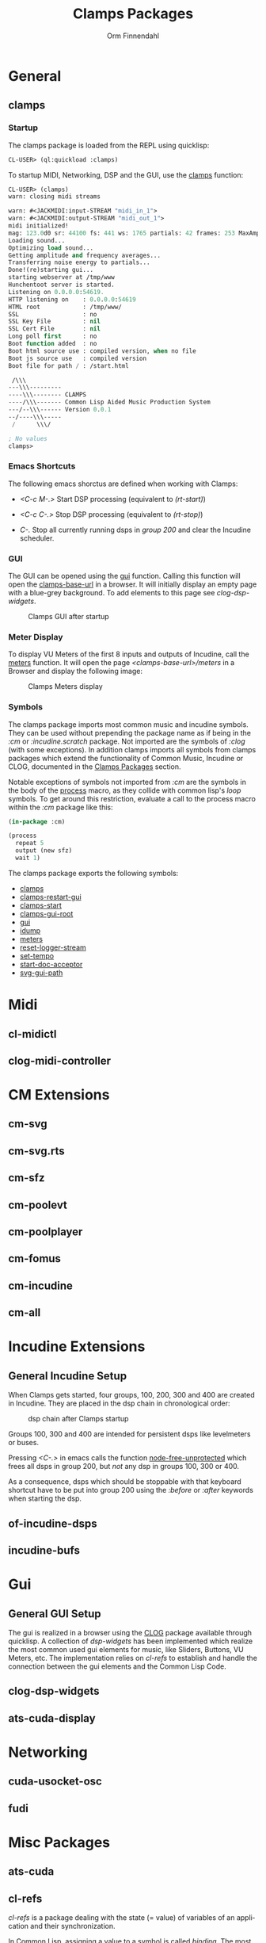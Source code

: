 #+TITLE: Clamps Packages
#+AUTHOR: Orm Finnendahl
#+LANGUAGE: en
#+OPTIONS: html5-fancy:t
#+OPTIONS: num:nil
#+OPTIONS: toc:3 h:4 html-multipage-join-empty-bodies:t
#+OPTIONS: html-multipage-split-level:toc
#+OPTIONS: html-multipage-toc-to-top:t
#+OPTIONS: html-multipage-export-directory:clamps
#+OPTIONS: html-multipage-open:nil
#+OPTIONS: html-preamble:"<a class=\"top-menu\" href=\"../overview/index.html\">Overview</a>\n<a class=\"top-menu top-menu-active\" href=\"./index.html\">Clamps Packages</a>\n<a class=\"top-menu\" href=\"../cm-dict/index.html\">CM Dictionary</a>\n<a class=\"top-menu\" href=\"../clamps-dict/index.html\">Clamps Dictionary</a>\n<a class=\"top-menu\" href=\"../fomus/index.html\">Fomus</a>\n"
#+OPTIONS: html-multipage-postamble-position:bottom
#+OPTIONS: html-postamble:nil
#+OPTIONS: html-multipage-include-default-style:nil
#+HTML_DOCTYPE: xhtml5
#+HTML_HEAD: <link rel="stylesheet" type="text/css" href="../css/clamps.css" />
#+HTML_HEAD: <link href="./pagefind/pagefind-ui.css" rel="stylesheet">
#+HTML_HEAD: <script src="./pagefind/pagefind-ui.js"></script>
# #+SETUPFILE: theme-readtheorg-local.setup
#+BEGIN_SRC emacs-lisp :exports results :results: none
  (defun export-clamps-syms (s backend info)
    (message "exporting clamps syms")
    (with-temp-buffer 
      (insert "(mapcar
   (lambda (entry)
     (let ((symbol (intern (car entry)
  			 ,*clamps-doc-symbols*)))
       (if (boundp symbol)
  	 (push (cadr entry) (symbol-value symbol))
         (set symbol (cdr entry)))))
   '(\n")
      (mapcar
       (lambda (entry)
         (insert
          (format "   (\"%s\" \"clamps/%s\")\n"
                  (org-html-element-title (car entry))
                  (plist-get (cdr entry) :href))))
       (cl-remove-if
        (lambda (x) (= 1 (plist-get (cdr x) :relative-level)))
        (plist-get info :multipage-toc-lookup)))
      (insert "))\n")
      (write-region (point-min) (point-max) "../extra/elisp/clamps-lookup.el"))
    (load (format "%s%s" (file-name-directory (buffer-file-name))
               "../extra/elisp/clamps-lookup.el"))
    s)
#+END_SRC
#+BIND: org-export-filter-multipage-functions (export-clamps-syms)
#  #:\([^ ]+\) →    - [[dict:\1][\1]]


* General
# #+TOC: headlines 3
** clamps
*** Startup
   The clamps package is loaded from the REPL using quicklisp:
   #+BEGIN_SRC lisp
     CL-USER> (ql:quickload :clamps)
   #+END_SRC
   To startup MIDI, Networking, DSP and the GUI, use the [[dict:clamps][clamps]]
   function:
   #+BEGIN_SRC lisp
     CL-USER> (clamps)
     warn: closing midi streams

     warn: #<JACKMIDI:input-STREAM "midi_in_1">
     warn: #<JACKMIDI:output-STREAM "midi_out_1">
     midi initialized!
     mag: 123.0d0 sr: 44100 fs: 441 ws: 1765 partials: 42 frames: 253 MaxAmp: 0.19512822211922679d0 MaxFrq: 19762.520188644547d0 Dur: 2.5113378684807257d0 Type: 4
     Loading sound...
     Optimizing load sound...
     Getting amplitude and frequency averages...
     Transferring noise energy to partials...
     Done!(re)starting gui...
     starting webserver at /tmp/www
     Hunchentoot server is started.
     Listening on 0.0.0.0:54619.
     HTTP listening on    : 0.0.0.0:54619
     HTML root            : /tmp/www/
     SSL                  : no
     SSL Key File         : nil
     SSL Cert File        : nil
     Long poll first      : no
     Boot function added  : no
     Boot html source use : compiled version, when no file
     Boot js source use   : compiled version
     Boot file for path / : /start.html

      /\\\          
     ---\\\---------
     ----\\\-------- CLAMPS
     ----/\\\------- Common Lisp Aided Music Production System
     ---/--\\\------ Version 0.0.1
     --/----\\\-----
      /      \\\/   

     ; No values
     clamps> 
   #+END_SRC
*** Emacs Shortcuts
    The following emacs shorctus are defined when working with Clamps:

    - /<C-c M-.>/ Start DSP processing (equivalent to /(rt-start)/)

    - /<C-c C-.>/ Stop DSP processing (equivalent to /(rt-stop)/)

    - /C-./ Stop all currently running dsps in /group 200/ and clear
      the Incudine scheduler.
*** GUI
    The GUI can be opened using the [[dict:gui][gui]] function. Calling this
    function will open the [[dict:clamps-base-url][clamps-base-url]] in a browser. It will
    initially display an empty page with a blue-grey background. To
    add elements to this page see [[clog-dsp-widgets]].

   #+attr_html: :width 80%
   #+CAPTION: Clamps GUI after startup
   [[./img/clamps-gui.png]]   
*** Meter Display
   To display VU Meters of the first 8 inputs and outputs of Incudine,
   call the [[dict:meters][meters]] function. It will open the page
   /<clamps-base-url>/meters/ in a Browser and display the following
   image:

   #+attr_html: :width 80%
   #+CAPTION: Clamps Meters display
   [[./img/meters.png]]
*** Symbols
   The clamps package imports most common music and incudine symbols.
   They can be used without prepending the package name as if being in
   the /:cm/ or /:incudine.scratch/ package. Not imported are the
   symbols of /:clog/ (with some exceptions). In addition clamps
   imports all symbols from clamps packages which extend the
   functionality of Common Music, Incudine or CLOG, documented in the
   [[./index.html][Clamps Packages]] section.
   
   Notable exceptions of symbols not imported from /:cm/ are the
   symbols in the body of the [[dict:process][process]] macro, as they collide with
   common lisp's /loop/ symbols. To get around this restriction,
   evaluate a call to the process macro within the /:cm/ package like
   this:
   #+BEGIN_SRC lisp
     (in-package :cm)

     (process
       repeat 5
       output (new sfz)
       wait 1)
   #+END_SRC
   The clamps package exports the following symbols:

   - [[dict:clamps][clamps]]
   - [[dict:clamps-restart-gui][clamps-restart-gui]]
   - [[dict:clamps-start][clamps-start]]
   - [[dict:clamps-gui-root][clamps-gui-root]]
   - [[dict:gui][gui]]
   - [[dict:idump][idump]]
   - [[dict:meters][meters]]
   - [[dict:reset-logger-stream][reset-logger-stream]]
   - [[dict:set-tempo][set-tempo]]
   - [[dict:start-doc-acceptor][start-doc-acceptor]]
   - [[dict:svg-gui-path][svg-gui-path]] 

* Midi
** cl-midictl
** clog-midi-controller
* CM Extensions
** cm-svg
** cm-svg.rts
** cm-sfz
** cm-poolevt
** cm-poolplayer
** cm-fomus
** cm-incudine
** cm-all
* Incudine Extensions
** General Incudine Setup
   :PROPERTIES:
   :DIR:      ~/work/programmieren/lisp/clamps/doc/img/./
   :END:
   When Clamps gets started, four groups, 100, 200, 300 and 400 are
   created in Incudine. They are placed in the dsp chain in
   chronological order:

   #+attr_html: :width 80%
   #+CAPTION: dsp chain after Clamps startup
   [[./img/clamps-dsp-chain.png]]

   Groups 100, 300 and 400 are intended for persistent dsps like
   levelmeters or buses.

   Pressing /<C-.>/ in emacs calls the function [[dict:node-free-unprotected][node-free-unprotected]]
   which frees all dsps in group 200, but /not/ any dsp in groups 100,
   300 or 400.

   As a consequence, dsps which should be stoppable with that keyboard
   shortcut have to be put into group 200 using the /:before/ or
   /:after/ keywords when starting the dsp.
** of-incudine-dsps
** incudine-bufs
* Gui
** General GUI Setup
   The gui is realized in a browser using the [[https://github.com/rabbibotton/clog][CLOG]] package available
   through quicklisp. A collection of [[clog-dsp-widgets][dsp-widgets]] has been implemented
   which realize the most common used gui elements for music, like
   Sliders, Buttons, VU Meters, etc. The implementation relies on
  [[cl-refs][ cl-refs]] to establish and handle the connection between the gui
   elements and the Common Lisp Code.
** clog-dsp-widgets
** ats-cuda-display
* Networking
** cuda-usocket-osc
** fudi
* Misc Packages
** ats-cuda
** cl-refs
   /cl-refs/ is a package dealing with the state (= value) of
   variables of an application and their synchronization.

   In Common Lisp, assigning a value to a symbol is called
   /binding/. The most common ways to bind a value to a symbol are
   using the special forms /let/, /setq/, /setf/, /defvar/,
   /defparameter/ or /defconstant/. During the course of running an
   application, the value bound to a symbol may change frequently as
   a consequence of user interaction or programmatic behaviour in
   certain situations, like reacting to external events, etc.[fn:1]
    
   Tracking those changes can be a challenging task, especially if
   the complexity of a program increases and values of different
   symbols need to be related to each other in a way that any change
   in one of these value should be reflected by the change of all
   other related values.

   /cl-refs/ addresses this task using a special class called
   /ref-object/ with customized access functions and additional
   functions defining relations and actions to be executed on value
   change. See the next sections for examples and implementation
   details.
*** A short example
   Let's consider a short example: A program defines two variables,
   /v1/ and /v2/. When changing one of these variables, the other
   variable doesn't change:
   #+BEGIN_SRC lisp
     (defvar v1 1) ; => v1

     (defvar v2 2) ; => v2

     v1 ; => 1
     v2 ; => 2

     (setf v1 3) ; => 3

     v1 ; => 3
     v2 ; => 2
   #+END_SRC
   The program wants to ensure, that /v2/ is always the double value
   of /v1/. This requires that we write some mechanism that changing
   one of the values also changes the other value. In a very naïve
   way we could do it like this:
   #+BEGIN_SRC lisp
     (defun set-v1 (value)
       (setf v1 value)
       (setf v2 (* 2 value))
       value)

     (defun set-v2 (value)
       (setf v2 value)
       (setf v1 (/ value 2))
       value)

     (set-v1 10) ; => 10

     v1 ; => 10
     v2 ; => 20

     (set-v2 30) ; => 30

     v1 ; => 15
     v2 ; => 30
   #+END_SRC
   Although this works, there are some problems with this approach:

   - For every relation two functions need to be defined, each of
     them needs to get a unique name and that can become cumbersome
     with an increasing number of variables in the program.

   - Changing a relation requires redefining all functions which use
     any of the related variables.

   - Linking more than two variables makes the definitions
     increasingly more complex and hard to maintain.

   Here is an example of an extension with a third variable /v3/
   defining the factor of the relation of /v1/ and /v2/
   #+BEGIN_SRC lisp
     (defparameter v3 2) ; => v3

     (defun set-v1 (value)
       (setf v1 value)
       (setf v2 (* v3 value))
       value)

     (defun set-v2 (value)
       (setf v2 value)
       (setf v1 (/ value v3))
       value)

     (defun set-v3 (value)
       (setf v3 value)
       (setf v2 (* v1 value))
       v3)

     (set-v3 4) ; => 4

     v1 ; => 15
     v2 ; => 60

     (set-v2 28) ; => 28

     v1 ; => 7
     v2 ; => 28
   #+END_SRC

   Now imagine /v3/ is dependant on another variable /v4/, or there
   is a chain of dependencies, in the worst case even resulting in a
   circular dependency, when /v4/ is dependent on the value of /v1/.
    
   Especially in a dynamic programming environment where relations
   between variables might frequently change during a session, the
   necessity of keeping track of all functions which need to be
   redefined and reevaluated to keep the variable state consistent
   becomes a major issue, making programs increasingly hard to
   maintain and debug.
*** The ref-object class
    To make this task less challenging, /cl-refs/ separates the
    definition of the variables and the application logic into
    distinct parts, automating the updating of variables behind the
    scenes. This makes the maintenance of the program much
    easier[fn:2].

    For a variable with possible relations to other variables,
    /cl-ref/ uses a special class called /ref-object/. Three main
    functions are defined to create and access a ref-object: A
    [[creation
     function][creation function]], a [[reader function][reader function]] and a [[setter function][setter function]]. These
    functions are always the same, regardless of the variable they
    apply to, so there is no need to define a new function for
    setting any of the variables as in the example above.
**** creation function
     A ref-object gets created with the function
     /make-ref/:
     #+BEGIN_SRC lisp
      (defparameter v1 (make-ref 1.0)) ; => v1

      v1 ; => #<ref 1.0>
     #+END_SRC
**** reader function
     To read the value of a ref-object, use the function /get-val/:
     #+BEGIN_SRC lisp
       (get-val v1)  ; => 1.0
     #+END_SRC
**** setter function
     To set the value of a ref-object, use the function /set-val/:
     #+BEGIN_SRC lisp
      (set-val v1 2.3)  ; => 2.3

      (get-val v1) ; => 2.3
     #+END_SRC
*** Defining relations
    /cl-refs/ provides two ways to define a relation between
    ref-objects, or between a ref-object and some program logic,
    [[make-computed][make-computed]] and [[watch][watch]].
**** make-computed
     This function combines creating a new ref-object with
     establishing a relation between the created object and one or
     more other ref-objects. It takes a function as argument. All
     ref-objects referenced in the body of that function using
     /get-val/ will cause the newly created ref-object to update its
     value by calling the function whenever the value of any of these
     ref-objects is changed. /make-computed/ returns the newly
     created ref-object.
     #+BEGIN_SRC lisp
       (defvar c1 (make-ref 1.0)) ; => c1

       c1 ; => #<ref 1.0>

       (defvar c2 (make-computed (lambda () (* 2 (get-val c1)))))

       c2 ; => #<ref 2.0>

       (get-val c2) ; => 2.0

       (set-val c1 12) ; => 12

       (get-val c2) ; => 24

       ;;; NOTE: The other direction is undefined:

       (set-val c2 30) ; => 30

       (get-val c1) ; => 12 !!!
     #+END_SRC
     Here is an example using two related ref-objects:
     #+BEGIN_SRC lisp
       (defvar d1 (make-ref 1)) ; => d1
       (defvar d2 (make-ref -4)) ; => d2

       (defvar d3 (make-computed (lambda () (+ (get-val d1) (get-val d2))))) ; => d3

       (get-val d3) ; => -3

       (set-val d1 10) ; => 10

       (get-val d3) ; => 6

       (set-val d2 5) ; => 5

       (get-val d3) ; => 15
     #+END_SRC
     In case a two-way relation between ref-objects is needed,
     another function defining the reverse computation can be
     supplied as optional second argument to /make-computed/:
     #+BEGIN_SRC lisp
             (setf c2 (make-computed
                       ;; function called to set c2
                       ;; whenever any of the
                       ;; contained ref-objects are
                       ;; changed:
                       (lambda () (* 2 (get-val c1)))
                        ;; function called whenever c2 gets changed using
                        ;; (set-val c2 val):
                       (lambda (val) (set-val c1 (/ val 2)))))
       ; => #<ref 24>

             c2 ; => #<ref 24>

             (get-val c2) ; => 24

             (set-val c1 7) ; => 7

             (get-val c2) ; => 14

             ;;; Now the other direction works as well:

             (set-val c2 30) ; => 30

             (get-val c1) ; => 15
     #+END_SRC      
**** watch
     Like /make-computed/ also /watch/ takes a function as
     argument. This function is called, whenever one or more
     ref-objects referenced in its body using /get-val/ are
     changed. In that way actions can be triggered and associated
     with the change of ref-objects[fn:3]. Since actions can also
     involve changing other ref-objects, /watch/ can be used in a
     similar fashion as /make-computed/.

     Note that the call to /watch/ will trigger the execution of the
     supplied function once. This is necessary to register the
     function in the referenced ref-objects and to ensure the correct
     state of the application in case relations between ref-objects
     are defined within the function.

     /watch/ returns a function to remove the action defined by the
     supplied function. It is crucial to capture this result in order
     to be able to later remove the established connections between
     variables and associated actions[fn:4].

     IMPORTANT NOTE: Calling the same watch expression twice will
     establish two independent functions which will always be called
     on change of any contained ref-object. If the result of /watch/
     wasn't captured, removing the defined function(s) is only
     possible by redefining all referenced objects with the result
     that any other relation previously established using
     /make-computed/ or /watch/ is referencing outdated ref-objects
     and will have to get redefined. Therefore it is not only
     advisable to capture the return value of all calls to watch, but
     also to put all definitions of ref-objects and their relations
     into a function or a piece of code reloadable at runtime to be
     able to reset all relations, preferably with additional code
     reestablishing a defined application state of all used
     ref-objects.
     #+BEGIN_SRC lisp
       (defvar e1 (make-ref 1)) ; => e1

       ;; Variable to capture watch definitions:
       (defvar unwatch nil) ; => unwatch

       (push (watch (lambda () (format t "e1 has changed to ~a~%" (get-val e1)))) unwatch)

       (set-val e1 40) ;; => 40

       ;; output in the REPL:
       ;; e1 has changed to 40

       unwatch ; => (#<function (lambda () :in watch) {1009EAD9DB}>)

       ;; define another action to be taken:

       (push
        (watch
         (lambda ()
           (format t "another relation: e1 has changed to ~a~%" (get-val e1))))
        unwatch)
       ;;  => (#<function (lambda () :in watch) {100D3F59DB}>
       ;;      #<function (lambda () :in watch) {1009EAD9DB}>)

       ;; output in the REPL:
       ;; another relation: e1 has changed to 40

       (set-val e1 10) ;; => 10

       ;; output in the REPL:
       ;; another relation: e1 has changed to 10
       ;; e1 has changed to 10

       ;; clear all connections by calling the functions returned by the call
       ;; to #'watch:

       (mapc #'funcall unwatch)

       (setf unwatch nil)

       ;; => (#<function (lambda () :in watch) {100F60096B}>
       ;;     #<function (lambda () :in watch) {100F60098B}>)


     #+END_SRC
** cl-sfz
** cl-poolplayer
** plot
** cm-utils
** orm-utils
   orm-utils is a collection of utilities developed for general
   purpose use. Ist is included here for completeness only.

[fn:1] With the notable exception of a value bound by /defconstant/,
as a constant is an /immutable/ value, which never changes.

[fn:2] The implementation ideas are similar to javascript frameworks
which became increasingly popular in the 2010s like [[https://en.wikipedia.org/wiki/React_(JavaScript_library)][React]] or [[https://en.wikipedia.org/wiki/Vue.js][Vue.js]],
although they are rooted in much older concepts from the 1970s and
80s.

[fn:3] In Lisp parlance this is the classic example of a
/side-effect/.

[fn:4] For people used to patcher based systems like [[https://en.wikipedia.org/wiki/Pure_Data][Pure Data]] or
[[https://en.wikipedia.org/wiki/Max_(software)][Max/MSP]], /watch/ serves a similar purpose as patch cords in these
systems. Calling the function returned by /watch/ in that context is
similar to removing a patch cord, although the analogy shouldn't be
overstressed considering the significant differences between a
graph-based message-passing paradigm in these systems and the
structural layout of cl-ref/clamps.
